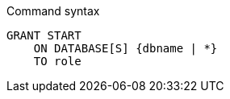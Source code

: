 .Command syntax
[source, cypher]
-----
GRANT START
    ON DATABASE[S] {dbname | *}
    TO role
-----
